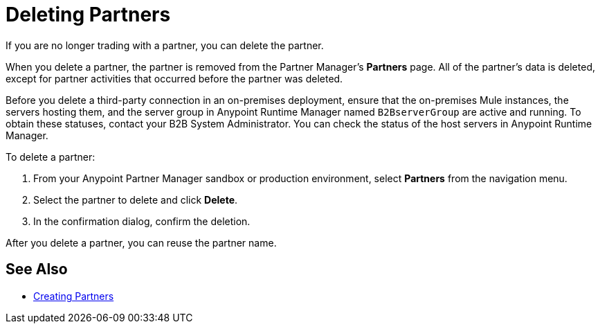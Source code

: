 = Deleting Partners

If you are no longer trading with a partner, you can delete the partner.

When you delete a partner, the partner is removed from the Partner Manager's *Partners* page. All of the partner's data is deleted, except for partner activities that occurred before the partner was deleted.

Before you delete a third-party connection in an on-premises deployment, ensure that the on-premises Mule instances, the servers hosting them, and the server group in Anypoint Runtime Manager named `B2BserverGroup` are active and running. To obtain these statuses, contact your B2B System Administrator. You can check the status of the host servers in Anypoint Runtime Manager.

To delete a partner:

. From your Anypoint Partner Manager sandbox or production environment, select *Partners* from the navigation menu.
. Select the partner to delete and click *Delete*.
. In the confirmation dialog, confirm the deletion.

After you delete a partner, you can reuse the partner name.

== See Also

* xref:configure-partner.adoc[Creating Partners]

